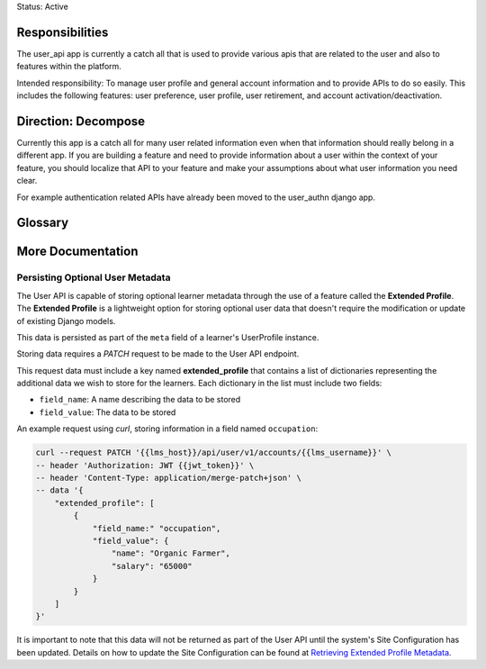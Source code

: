 Status: Active

Responsibilities
================
The user_api app is currently a catch all that is used to provide various apis that are related to the user and also to features within the platform.

Intended responsibility: To manage user profile and general account information and to provide APIs to do so easily. This includes the following features: user preference, user profile, user retirement, and account activation/deactivation.

Direction: Decompose
====================
Currently this app is a catch all for many user related information even when that information should really belong in a different app.  If you are building a feature and need to provide information about a user within the context of your feature, you should localize that API to your feature and make your assumptions about what user information you need clear.

For example authentication related APIs have already been moved to the user_authn django app.

Glossary
========

More Documentation
==================

Persisting Optional User Metadata
*********************************
The User API is capable of storing optional learner metadata through the use of a feature called the **Extended Profile**. The **Extended Profile** is a lightweight option for storing optional user data that doesn't require the modification or update of existing Django models.

This data is persisted as part of the ``meta`` field of a learner's UserProfile instance.

Storing data requires a *PATCH* request to be made to the User API endpoint.

This request data must include a key named **extended_profile** that contains a list of dictionaries representing the additional data we wish to store for the learners. Each dictionary in the list must include two fields:

* ``field_name``: A name describing the data to be stored
* ``field_value``: The data to be stored

An example request using *curl*, storing information in a field named ``occupation``:

.. code-block:: bash

    curl --request PATCH '{{lms_host}}/api/user/v1/accounts/{{lms_username}}' \
    -- header 'Authorization: JWT {{jwt_token}}' \
    -- header 'Content-Type: application/merge-patch+json' \
    -- data '{
        "extended_profile": [
            {
                "field_name:" "occupation",
                "field_value": {
                    "name": "Organic Farmer",
                    "salary": "65000"
                }
            }
        ]
    }'

It is important to note that this data will not be returned as part of the User API until the system's Site Configuration has been updated. Details on how to update the Site Configuration can be found at `Retrieving Extended Profile Metadata`_.

.. _Retrieving Extended Profile Metadata: https://docs.openedx.org/en/latest/site_ops/install_configure_run_guide/configuration/retrieve_extended_profile_metadata.html
